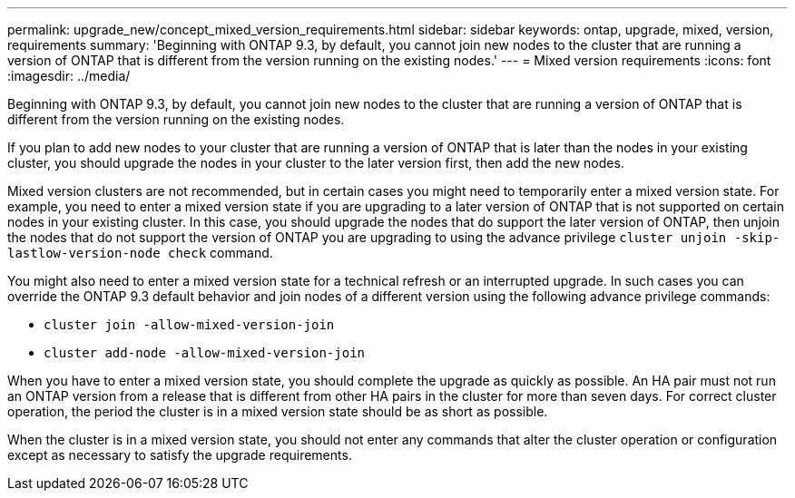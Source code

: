 ---
permalink: upgrade_new/concept_mixed_version_requirements.html
sidebar: sidebar
keywords: ontap, upgrade, mixed, version, requirements
summary: 'Beginning with ONTAP 9.3, by default, you cannot join new nodes to the cluster that are running a version of ONTAP that is different from the version running on the existing nodes.'
---
= Mixed version requirements
:icons: font
:imagesdir: ../media/

[.lead]
Beginning with ONTAP 9.3, by default, you cannot join new nodes to the cluster that are running a version of ONTAP that is different from the version running on the existing nodes.

If you plan to add new nodes to your cluster that are running a version of ONTAP that is later than the nodes in your existing cluster, you should upgrade the nodes in your cluster to the later version first, then add the new nodes.

Mixed version clusters are not recommended, but in certain cases you might need to temporarily enter a mixed version state. For example, you need to enter a mixed version state if you are upgrading to a later version of ONTAP that is not supported on certain nodes in your existing cluster. In this case, you should upgrade the nodes that do support the later version of ONTAP, then unjoin the nodes that do not support the version of ONTAP you are upgrading to using the advance privilege `cluster unjoin -skip-lastlow-version-node check` command.

You might also need to enter a mixed version state for a technical refresh or an interrupted upgrade. In such cases you can override the ONTAP 9.3 default behavior and join nodes of a different version using the following advance privilege commands:

* `cluster join -allow-mixed-version-join`
* `cluster add-node -allow-mixed-version-join`

When you have to enter a mixed version state, you should complete the upgrade as quickly as possible. An HA pair must not run an ONTAP version from a release that is different from other HA pairs in the cluster for more than seven days. For correct cluster operation, the period the cluster is in a mixed version state should be as short as possible.

When the cluster is in a mixed version state, you should not enter any commands that alter the cluster operation or configuration except as necessary to satisfy the upgrade requirements.
